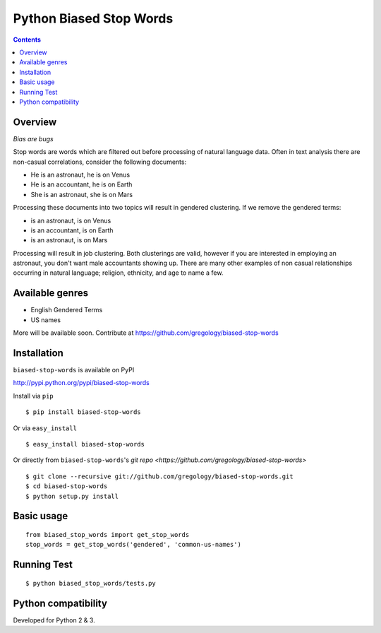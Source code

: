 ========================
Python Biased Stop Words
========================

.. image:: https://badge.fury.io/py/biased-stop-words.svg
    :target: https://badge.fury.io/py/biased-stop-words

.. image:: http://img.shields.io/badge/license-MIT-yellow.svg?style=flat
    :target: https://github.com/gregology/biased-stop-words/blob/master/LICENSE

.. image:: https://img.shields.io/badge/contact-Gregology-blue.svg?style=flat
    :target: http://gregology.net/contact/

.. contents::

Overview
--------

*Bias are bugs*

Stop words are words which are filtered out before processing of natural language data. Often in text analysis there are non-casual correlations, consider the following documents:

- He is an astronaut, he is on Venus
- He is an accountant, he is on Earth
- She is an astronaut, she is on Mars

Processing these documents into two topics will result in gendered clustering. If we remove the gendered terms:

- is an astronaut, is on Venus
- is an accountant, is on Earth
- is an astronaut, is on Mars

Processing will result in job clustering. Both clusterings are valid, however if you are interested in employing an astronaut, you don't want male accountants showing up. There are many other examples of non casual relationships occurring in natural language; religion, ethnicity, and age to name a few.

Available genres
----------------

* English Gendered Terms
* US names

More will be available soon. Contribute at https://github.com/gregology/biased-stop-words

Installation
------------

``biased-stop-words`` is available on PyPI

http://pypi.python.org/pypi/biased-stop-words

Install via ``pip``
::

    $ pip install biased-stop-words

Or via ``easy_install``
::

    $ easy_install biased-stop-words

Or directly from ``biased-stop-words``'s `git repo <https://github.com/gregology/biased-stop-words>`
::

    $ git clone --recursive git://github.com/gregology/biased-stop-words.git
    $ cd biased-stop-words
    $ python setup.py install

Basic usage
-----------
::

    from biased_stop_words import get_stop_words
    stop_words = get_stop_words('gendered', 'common-us-names')

Running Test
------------
::

    $ python biased_stop_words/tests.py

Python compatibility
--------------------

Developed for Python 2 & 3.

